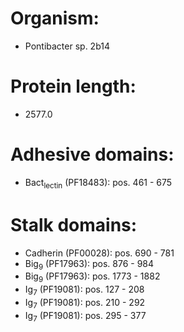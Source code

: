 * Organism:
- Pontibacter sp. 2b14
* Protein length:
- 2577.0
* Adhesive domains:
- Bact_lectin (PF18483): pos. 461 - 675
* Stalk domains:
- Cadherin (PF00028): pos. 690 - 781
- Big_9 (PF17963): pos. 876 - 984
- Big_9 (PF17963): pos. 1773 - 1882
- Ig_7 (PF19081): pos. 127 - 208
- Ig_7 (PF19081): pos. 210 - 292
- Ig_7 (PF19081): pos. 295 - 377

